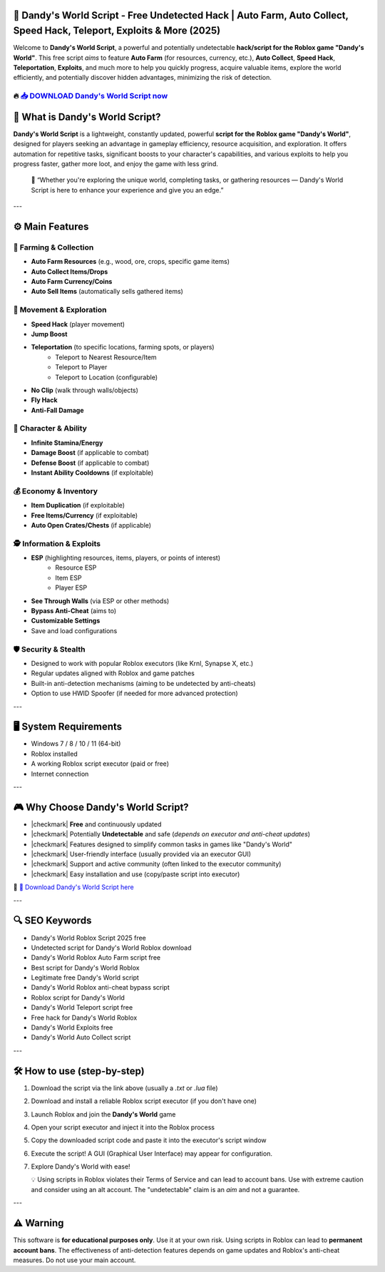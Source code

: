 ====================================================================================================
🎯 Dandy's World Script - Free Undetected Hack | Auto Farm, Auto Collect, Speed Hack, Teleport, Exploits & More (2025)
====================================================================================================

Welcome to **Dandy's World Script**, a powerful and potentially undetectable **hack/script for the Roblox game "Dandy's World"**. This free script *aims* to feature **Auto Farm** (for resources, currency, etc.), **Auto Collect**, **Speed Hack**, **Teleportation**, **Exploits**, and much more to help you quickly progress, acquire valuable items, explore the world efficiently, and potentially discover hidden advantages, minimizing the risk of detection.

----------------------------------------------------------------------------------------------------
🔥 `📥 DOWNLOAD Dandy's World Script now <https://anysoftdownload.com/>`_
----------------------------------------------------------------------------------------------------

===================================
🎩 What is Dandy's World Script?
===================================

**Dandy's World Script** is a lightweight, constantly updated, powerful **script for the Roblox game "Dandy's World"**, designed for players seeking an advantage in gameplay efficiency, resource acquisition, and exploration. It offers automation for repetitive tasks, significant boosts to your character's capabilities, and various exploits to help you progress faster, gather more loot, and enjoy the game with less grind.

   🧠 “Whether you're exploring the unique world, completing tasks, or gathering resources — Dandy's World Script is here to enhance your experience and give you an edge.”

---

=================
⚙️ Main Features
=================

-------------
🌱 Farming & Collection
-------------

* **Auto Farm Resources** (e.g., wood, ore, crops, specific game items)
* **Auto Collect Items/Drops**
* **Auto Farm Currency/Coins**
* **Auto Sell Items** (automatically sells gathered items)

--------------------
🏃 Movement & Exploration
--------------------

* **Speed Hack** (player movement)
* **Jump Boost**
* **Teleportation** (to specific locations, farming spots, or players)
    * Teleport to Nearest Resource/Item
    * Teleport to Player
    * Teleport to Location (configurable)
* **No Clip** (walk through walls/objects)
* **Fly Hack**
* **Anti-Fall Damage**

-----------------------
💪 Character & Ability
-----------------------

* **Infinite Stamina/Energy**
* **Damage Boost** (if applicable to combat)
* **Defense Boost** (if applicable to combat)
* **Instant Ability Cooldowns** (if exploitable)

-----------------------
💰 Economy & Inventory
-----------------------

* **Item Duplication** (if exploitable)
* **Free Items/Currency** (if exploitable)
* **Auto Open Crates/Chests** (if applicable)

-----------------------
🕵️ Information & Exploits
-----------------------

* **ESP** (highlighting resources, items, players, or points of interest)
    * Resource ESP
    * Item ESP
    * Player ESP
* **See Through Walls** (via ESP or other methods)
* **Bypass Anti-Cheat** (aims to)
* **Customizable Settings**
* Save and load configurations

-------------------
🛡️ Security & Stealth
-------------------

* Designed to work with popular Roblox executors (like Krnl, Synapse X, etc.)
* Regular updates aligned with Roblox and game patches
* Built-in anti-detection mechanisms (aiming to be undetected by anti-cheats)
* Option to use HWID Spoofer (if needed for more advanced protection)

---

=======================
🖥️ System Requirements
=======================

* Windows 7 / 8 / 10 / 11 (64-bit)
* Roblox installed
* A working Roblox script executor (paid or free)
* Internet connection

---

=========================
🎮 Why Choose Dandy's World Script?
=========================

* |checkmark| **Free** and continuously updated
* |checkmark| Potentially **Undetectable** and safe (*depends on executor and anti-cheat updates*)
* |checkmark| Features designed to simplify common tasks in games like "Dandy's World"
* |checkmark| User-friendly interface (usually provided via an executor GUI)
* |checkmark| Support and active community (often linked to the executor community)
* |checkmark| Easy installation and use (copy/paste script into executor)

🔗 `🚀 Download Dandy's World Script here <https://anysoftdownload.com/>`_

---

===================
🔍 SEO Keywords
===================

* Dandy's World Roblox Script 2025 free
* Undetected script for Dandy's World Roblox download
* Dandy's World Roblox Auto Farm script free
* Best script for Dandy's World Roblox
* Legitimate free Dandy's World script
* Dandy's World Roblox anti-cheat bypass script
* Roblox script for Dandy's World
* Dandy's World Teleport script free
* Free hack for Dandy's World Roblox
* Dandy's World Exploits free
* Dandy's World Auto Collect script

---

=============================
🛠️ How to use (step-by-step)
=============================

1. Download the script via the link above (usually a `.txt` or `.lua` file)
2. Download and install a reliable Roblox script executor (if you don't have one)
3. Launch Roblox and join the **Dandy's World** game
4. Open your script executor and inject it into the Roblox process
5. Copy the downloaded script code and paste it into the executor's script window
6. Execute the script! A GUI (Graphical User Interface) may appear for configuration.
7. Explore Dandy's World with ease!

   💡 Using scripts in Roblox violates their Terms of Service and can lead to account bans. Use with extreme caution and consider using an alt account. The "undetectable" claim is an *aim* and not a guarantee.

---

=============
⚠️ Warning
=============

This software is **for educational purposes only**. Use it at your own risk. Using scripts in Roblox can lead to **permanent account bans**. The effectiveness of anti-detection features depends on game updates and Roblox's anti-cheat measures. Do not use your main account.
